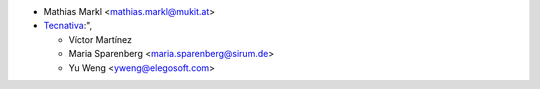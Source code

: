 * Mathias Markl <mathias.markl@mukit.at>
* `Tecnativa <https://www.tecnativa.com>`_:",

  * Víctor Martínez
  * Maria Sparenberg <maria.sparenberg@sirum.de>
  * Yu Weng <yweng@elegosoft.com>
